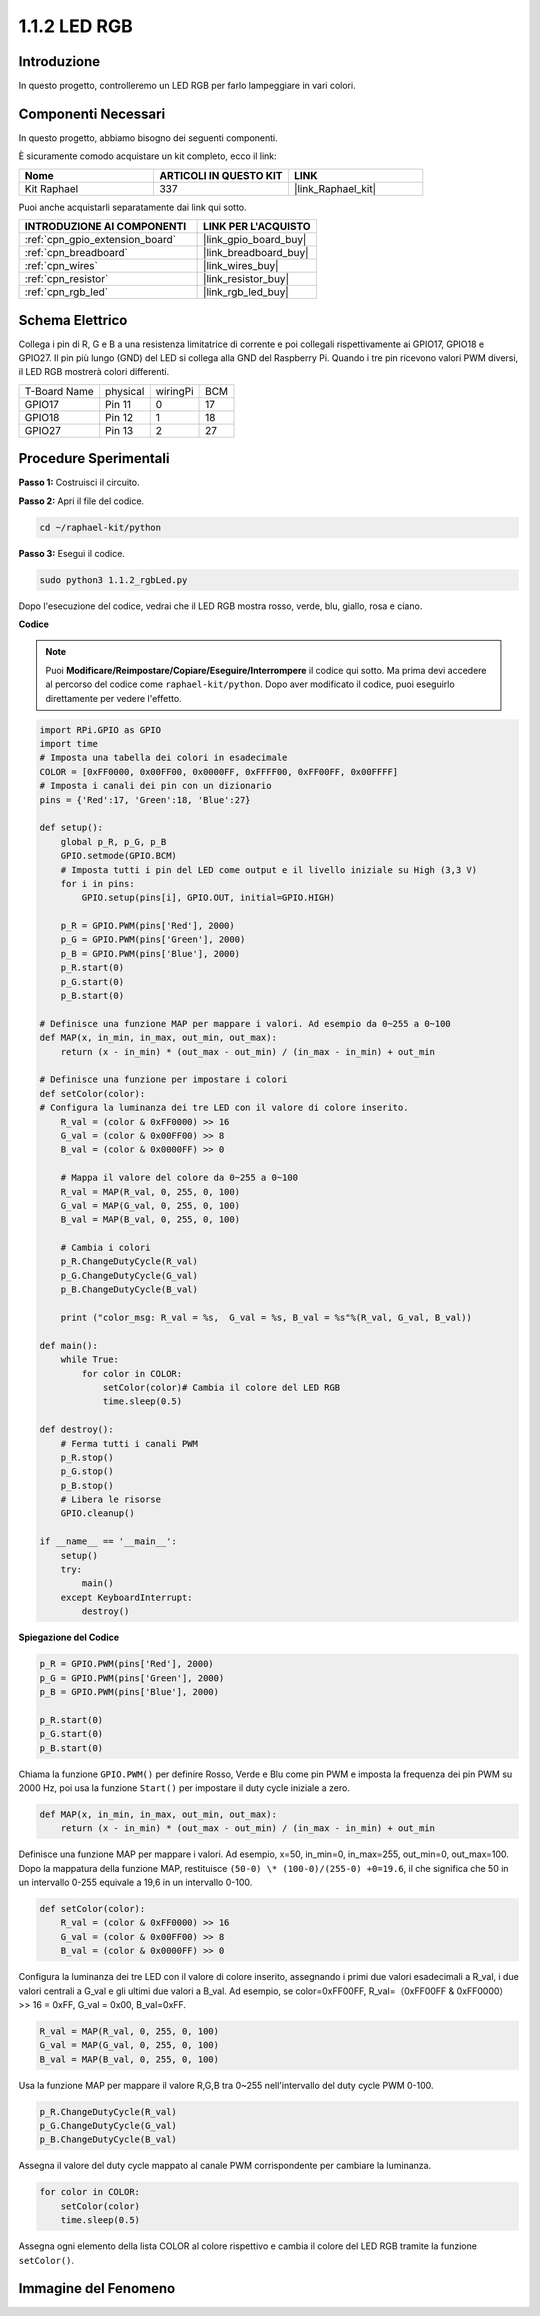 .. nota::

    Ciao, benvenuto nella SunFounder Raspberry Pi & Arduino & ESP32 Enthusiasts Community su Facebook! Approfondisci le tue conoscenze su Raspberry Pi, Arduino ed ESP32 insieme ad altri appassionati.

    **Perché unirti a noi?**

    - **Supporto esperto**: Risolvi problemi post-vendita e sfide tecniche con l'aiuto della nostra comunità e del nostro team.
    - **Impara e condividi**: Scambia suggerimenti e tutorial per migliorare le tue competenze.
    - **Anteprime esclusive**: Ottieni accesso anticipato agli annunci di nuovi prodotti e anteprime esclusive.
    - **Sconti speciali**: Approfitta di sconti esclusivi sui nostri prodotti più recenti.
    - **Promozioni festive e concorsi**: Partecipa a concorsi e promozioni durante le festività.

    👉 Sei pronto a esplorare e creare con noi? Clicca su [|link_sf_facebook|] e unisciti oggi stesso!

.. _1.1.2_py:

1.1.2 LED RGB
====================

Introduzione
--------------

In questo progetto, controlleremo un LED RGB per farlo lampeggiare in vari colori.

Componenti Necessari
------------------------------

In questo progetto, abbiamo bisogno dei seguenti componenti. 

.. image:: ../img/list_rgb_led.png
    :align: center

È sicuramente comodo acquistare un kit completo, ecco il link:

.. list-table::
    :widths: 20 20 20
    :header-rows: 1

    *   - Nome	
        - ARTICOLI IN QUESTO KIT
        - LINK
    *   - Kit Raphael
        - 337
        - |link_Raphael_kit|

Puoi anche acquistarli separatamente dai link qui sotto.

.. list-table::
    :widths: 30 20
    :header-rows: 1

    *   - INTRODUZIONE AI COMPONENTI
        - LINK PER L'ACQUISTO

    *   - :ref:`cpn_gpio_extension_board`
        - |link_gpio_board_buy|
    *   - :ref:`cpn_breadboard`
        - |link_breadboard_buy|
    *   - :ref:`cpn_wires`
        - |link_wires_buy|
    *   - :ref:`cpn_resistor`
        - |link_resistor_buy|
    *   - :ref:`cpn_rgb_led`
        - |link_rgb_led_buy|

Schema Elettrico
-----------------------

Collega i pin di R, G e B a una resistenza limitatrice di corrente e poi collegali 
rispettivamente ai GPIO17, GPIO18 e GPIO27. Il pin più lungo (GND) del LED si collega 
alla GND del Raspberry Pi. Quando i tre pin ricevono valori PWM diversi, il LED RGB 
mostrerà colori differenti.

============ ======== ======== ===
T-Board Name physical wiringPi BCM
GPIO17       Pin 11   0        17
GPIO18       Pin 12   1        18
GPIO27       Pin 13   2        27
============ ======== ======== ===

.. image:: ../img/rgb_led_schematic.png

Procedure Sperimentali
----------------------------

**Passo 1:** Costruisci il circuito.

.. image:: ../img/image61.png

**Passo 2:** Apri il file del codice.

.. raw:: html

   <run></run>

.. code-block::

    cd ~/raphael-kit/python

**Passo 3:** Esegui il codice.

.. raw:: html

   <run></run>

.. code-block::

    sudo python3 1.1.2_rgbLed.py

Dopo l'esecuzione del codice, vedrai che il LED RGB mostra rosso, verde, blu, giallo, rosa e ciano.

**Codice**

.. note::

    Puoi **Modificare/Reimpostare/Copiare/Eseguire/Interrompere** il codice qui sotto. Ma prima devi accedere al percorso del codice come ``raphael-kit/python``. Dopo aver modificato il codice, puoi eseguirlo direttamente per vedere l'effetto.

.. raw:: html

    <run></run>

.. code-block:: python

    import RPi.GPIO as GPIO
    import time
    # Imposta una tabella dei colori in esadecimale
    COLOR = [0xFF0000, 0x00FF00, 0x0000FF, 0xFFFF00, 0xFF00FF, 0x00FFFF]
    # Imposta i canali dei pin con un dizionario
    pins = {'Red':17, 'Green':18, 'Blue':27}

    def setup():
        global p_R, p_G, p_B
        GPIO.setmode(GPIO.BCM)
        # Imposta tutti i pin del LED come output e il livello iniziale su High (3,3 V)
        for i in pins:
            GPIO.setup(pins[i], GPIO.OUT, initial=GPIO.HIGH)

        p_R = GPIO.PWM(pins['Red'], 2000)
        p_G = GPIO.PWM(pins['Green'], 2000)
        p_B = GPIO.PWM(pins['Blue'], 2000)
        p_R.start(0)
        p_G.start(0)
        p_B.start(0)

    # Definisce una funzione MAP per mappare i valori. Ad esempio da 0~255 a 0~100
    def MAP(x, in_min, in_max, out_min, out_max):
        return (x - in_min) * (out_max - out_min) / (in_max - in_min) + out_min

    # Definisce una funzione per impostare i colori
    def setColor(color):
    # Configura la luminanza dei tre LED con il valore di colore inserito.
        R_val = (color & 0xFF0000) >> 16
        G_val = (color & 0x00FF00) >> 8
        B_val = (color & 0x0000FF) >> 0

        # Mappa il valore del colore da 0~255 a 0~100
        R_val = MAP(R_val, 0, 255, 0, 100)
        G_val = MAP(G_val, 0, 255, 0, 100)
        B_val = MAP(B_val, 0, 255, 0, 100)
        
        # Cambia i colori
        p_R.ChangeDutyCycle(R_val)
        p_G.ChangeDutyCycle(G_val)
        p_B.ChangeDutyCycle(B_val)

        print ("color_msg: R_val = %s,  G_val = %s, B_val = %s"%(R_val, G_val, B_val))  

    def main():
        while True:
            for color in COLOR:
                setColor(color)# Cambia il colore del LED RGB
                time.sleep(0.5)

    def destroy():
        # Ferma tutti i canali PWM
        p_R.stop()
        p_G.stop()
        p_B.stop()
        # Libera le risorse
        GPIO.cleanup()

    if __name__ == '__main__':
        setup()
        try:
            main()
        except KeyboardInterrupt:
            destroy()

**Spiegazione del Codice**

.. code-block:: python

    p_R = GPIO.PWM(pins['Red'], 2000)
    p_G = GPIO.PWM(pins['Green'], 2000)
    p_B = GPIO.PWM(pins['Blue'], 2000)

    p_R.start(0)
    p_G.start(0)
    p_B.start(0)

Chiama la funzione ``GPIO.PWM()`` per definire Rosso, Verde e Blu come pin PWM e 
imposta la frequenza dei pin PWM su 2000 Hz, poi usa la funzione ``Start()`` per 
impostare il duty cycle iniziale a zero.

.. code-block:: python

    def MAP(x, in_min, in_max, out_min, out_max):
        return (x - in_min) * (out_max - out_min) / (in_max - in_min) + out_min

Definisce una funzione MAP per mappare i valori. Ad esempio, x=50, in_min=0, in_max=255, 
out_min=0, out_max=100. Dopo la mappatura della funzione MAP, restituisce 
``(50-0) \* (100-0)/(255-0) +0=19.6``, il che significa che 50 in un intervallo 0-255 
equivale a 19,6 in un intervallo 0-100.

.. code-block:: python

    def setColor(color):
        R_val = (color & 0xFF0000) >> 16
        G_val = (color & 0x00FF00) >> 8
        B_val = (color & 0x0000FF) >> 0

Configura la luminanza dei tre LED con il valore di colore inserito, assegnando i primi 
due valori esadecimali a R_val, i due valori centrali a G_val e gli ultimi due valori a 
B_val. Ad esempio, se color=0xFF00FF, R_val=（0xFF00FF & 0xFF0000）>> 16 = 0xFF, G_val = 0x00, B_val=0xFF.

.. code-block:: python

    R_val = MAP(R_val, 0, 255, 0, 100)
    G_val = MAP(G_val, 0, 255, 0, 100)
    B_val = MAP(B_val, 0, 255, 0, 100)

Usa la funzione MAP per mappare il valore R,G,B tra 0~255 nell'intervallo del duty cycle PWM 0-100.

.. code-block:: python

    p_R.ChangeDutyCycle(R_val) 
    p_G.ChangeDutyCycle(G_val)
    p_B.ChangeDutyCycle(B_val)

Assegna il valore del duty cycle mappato al canale PWM corrispondente per cambiare la luminanza.

.. code-block:: python

    for color in COLOR:
        setColor(color)
        time.sleep(0.5)

Assegna ogni elemento della lista COLOR al colore rispettivo e cambia il colore del LED 
RGB tramite la funzione ``setColor()``.

Immagine del Fenomeno
------------------------

.. image:: ../img/image62.jpeg

